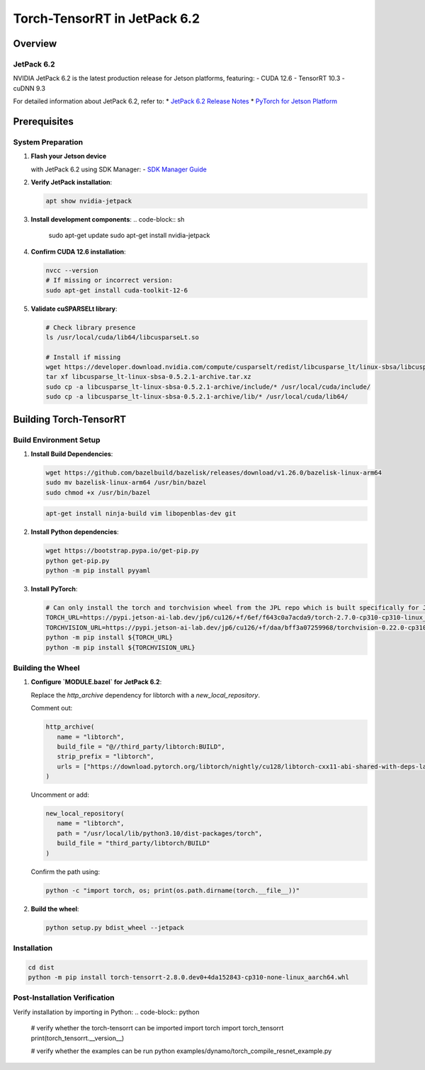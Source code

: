 .. _Torch_TensorRT_in_JetPack_6.2:

Torch-TensorRT in JetPack 6.2
#############################

Overview
********

JetPack 6.2
===========
NVIDIA JetPack 6.2 is the latest production release for Jetson platforms, featuring:
- CUDA 12.6
- TensorRT 10.3
- cuDNN 9.3

For detailed information about JetPack 6.2, refer to:
* `JetPack 6.2 Release Notes <https://docs.nvidia.com/jetson/jetpack/release-notes/index.html>`_
* `PyTorch for Jetson Platform <https://docs.nvidia.com/deeplearning/frameworks/install-pytorch-jetson-platform/index.html>`_

Prerequisites
*************

System Preparation
==================
1. **Flash your Jetson device** 

   with JetPack 6.2 using SDK Manager:
   - `SDK Manager Guide <https://developer.nvidia.com/sdk-manager>`_

2. **Verify JetPack installation**:

   .. code-block:: sh
   
      apt show nvidia-jetpack

3. **Install development components**:
   .. code-block:: sh
   
      sudo apt-get update
      sudo apt-get install nvidia-jetpack

4. **Confirm CUDA 12.6 installation**:

   .. code-block:: sh
   
      nvcc --version
      # If missing or incorrect version:
      sudo apt-get install cuda-toolkit-12-6

5. **Validate cuSPARSELt library**:

   .. code-block:: sh
   
      # Check library presence
      ls /usr/local/cuda/lib64/libcusparseLt.so
      
      # Install if missing
      wget https://developer.download.nvidia.com/compute/cusparselt/redist/libcusparse_lt/linux-sbsa/libcusparse_lt-linux-sbsa-0.5.2.1-archive.tar.xz
      tar xf libcusparse_lt-linux-sbsa-0.5.2.1-archive.tar.xz
      sudo cp -a libcusparse_lt-linux-sbsa-0.5.2.1-archive/include/* /usr/local/cuda/include/
      sudo cp -a libcusparse_lt-linux-sbsa-0.5.2.1-archive/lib/* /usr/local/cuda/lib64/

Building Torch-TensorRT
***********************

Build Environment Setup
=======================
1. **Install Build Dependencies**:

   .. code-block:: sh
   
      wget https://github.com/bazelbuild/bazelisk/releases/download/v1.26.0/bazelisk-linux-arm64
      sudo mv bazelisk-linux-arm64 /usr/bin/bazel
      sudo chmod +x /usr/bin/bazel

   .. code-block:: sh
      
      apt-get install ninja-build vim libopenblas-dev git

2. **Install Python dependencies**:

   .. code-block:: sh
      
      wget https://bootstrap.pypa.io/get-pip.py
      python get-pip.py
      python -m pip install pyyaml

3. **Install PyTorch**:

   .. code-block:: sh
      
      # Can only install the torch and torchvision wheel from the JPL repo which is built specifically for JetPack 6.2
      TORCH_URL=https://pypi.jetson-ai-lab.dev/jp6/cu126/+f/6ef/f643c0a7acda9/torch-2.7.0-cp310-cp310-linux_aarch64.whl#sha256=6eff643c0a7acda92734cc798338f733ff35c7df1a4434576f5ff7c66fc97319
      TORCHVISION_URL=https://pypi.jetson-ai-lab.dev/jp6/cu126/+f/daa/bff3a07259968/torchvision-0.22.0-cp310-cp310-linux_aarch64.whl#sha256=daabff3a0725996886b92e4b5dd143f5750ef4b181b5c7d01371a9185e8f0402
      python -m pip install ${TORCH_URL}
      python -m pip install ${TORCHVISION_URL}


Building the Wheel
==================

1. **Configure `MODULE.bazel` for JetPack 6.2**:

   Replace the `http_archive` dependency for libtorch with a `new_local_repository`.

   Comment out:

   .. code-block:: python

      http_archive(
         name = "libtorch",
         build_file = "@//third_party/libtorch:BUILD",
         strip_prefix = "libtorch",
         urls = ["https://download.pytorch.org/libtorch/nightly/cu128/libtorch-cxx11-abi-shared-with-deps-latest.zip"],
      )

   Uncomment or add:

   .. code-block:: python

      new_local_repository(
         name = "libtorch",
         path = "/usr/local/lib/python3.10/dist-packages/torch",
         build_file = "third_party/libtorch/BUILD"
      )

   Confirm the path using:

   .. code-block:: sh

      python -c "import torch, os; print(os.path.dirname(torch.__file__))"

2. **Build the wheel**:

   .. code-block:: sh

      python setup.py bdist_wheel --jetpack

Installation
============

.. code-block:: sh

   cd dist
   python -m pip install torch-tensorrt-2.8.0.dev0+4da152843-cp310-none-linux_aarch64.whl

Post-Installation Verification
==============================

Verify installation by importing in Python:
.. code-block:: python

   # verify whether the torch-tensorrt can be imported
   import torch
   import torch_tensorrt
   print(torch_tensorrt.__version__)

   # verify whether the examples can be run
   python examples/dynamo/torch_compile_resnet_example.py